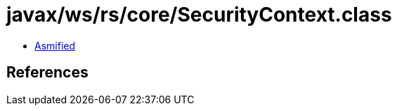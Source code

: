 = javax/ws/rs/core/SecurityContext.class

 - link:SecurityContext-asmified.java[Asmified]

== References

